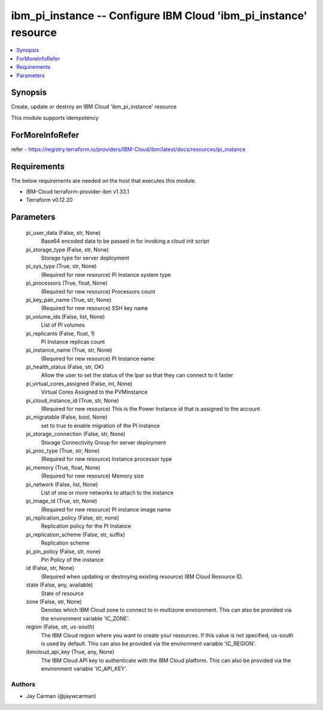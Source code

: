 
ibm_pi_instance -- Configure IBM Cloud 'ibm_pi_instance' resource
=================================================================

.. contents::
   :local:
   :depth: 1


Synopsis
--------

Create, update or destroy an IBM Cloud 'ibm_pi_instance' resource

This module supports idempotency


ForMoreInfoRefer
----------------
refer - https://registry.terraform.io/providers/IBM-Cloud/ibm/latest/docs/resources/pi_instance

Requirements
------------
The below requirements are needed on the host that executes this module.

- IBM-Cloud terraform-provider-ibm v1.33.1
- Terraform v0.12.20



Parameters
----------

  pi_user_data (False, str, None)
    Base64 encoded data to be passed in for invoking a cloud init script


  pi_storage_type (False, str, None)
    Storage type for server deployment


  pi_sys_type (True, str, None)
    (Required for new resource) PI Instance system type


  pi_processors (True, float, None)
    (Required for new resource) Processors count


  pi_key_pair_name (True, str, None)
    (Required for new resource) SSH key name


  pi_volume_ids (False, list, None)
    List of PI volumes


  pi_replicants (False, float, 1)
    PI Instance replicas count


  pi_instance_name (True, str, None)
    (Required for new resource) PI Instance name


  pi_health_status (False, str, OK)
    Allow the user to set the status of the lpar so that they can connect to it faster


  pi_virtual_cores_assigned (False, int, None)
    Virtual Cores Assigned to the PVMInstance


  pi_cloud_instance_id (True, str, None)
    (Required for new resource) This is the Power Instance id that is assigned to the account


  pi_migratable (False, bool, None)
    set to true to enable migration of the PI instance


  pi_storage_connection (False, str, None)
    Storage Connectivity Group for server deployment


  pi_proc_type (True, str, None)
    (Required for new resource) Instance processor type


  pi_memory (True, float, None)
    (Required for new resource) Memory size


  pi_network (False, list, None)
    List of one or more networks to attach to the instance


  pi_image_id (True, str, None)
    (Required for new resource) PI instance image name


  pi_replication_policy (False, str, none)
    Replication policy for the PI Instance


  pi_replication_scheme (False, str, suffix)
    Replication scheme


  pi_pin_policy (False, str, none)
    Pin Policy of the instance


  id (False, str, None)
    (Required when updating or destroying existing resource) IBM Cloud Resource ID.


  state (False, any, available)
    State of resource


  zone (False, str, None)
    Denotes which IBM Cloud zone to connect to in multizone environment. This can also be provided via the environment variable 'IC_ZONE'.


  region (False, str, us-south)
    The IBM Cloud region where you want to create your resources. If this value is not specified, us-south is used by default. This can also be provided via the environment variable 'IC_REGION'.


  ibmcloud_api_key (True, any, None)
    The IBM Cloud API key to authenticate with the IBM Cloud platform. This can also be provided via the environment variable 'IC_API_KEY'.













Authors
~~~~~~~

- Jay Carman (@jaywcarman)

